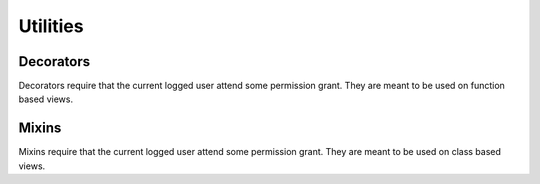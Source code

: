 =========
Utilities
=========

Decorators
==========

Decorators require that the current logged user attend some permission grant.
They are meant to be used on function based views.

.. function:: has_role_decorator(role):


.. function:: has_permission_decorator(permission_name):


Mixins
======

Mixins require that the current logged user attend some permission grant.
They are meant to be used on class based views.

.. function:: class HasRoleMixin(object):

.. function:: class HasPermissionsMixin(object):

